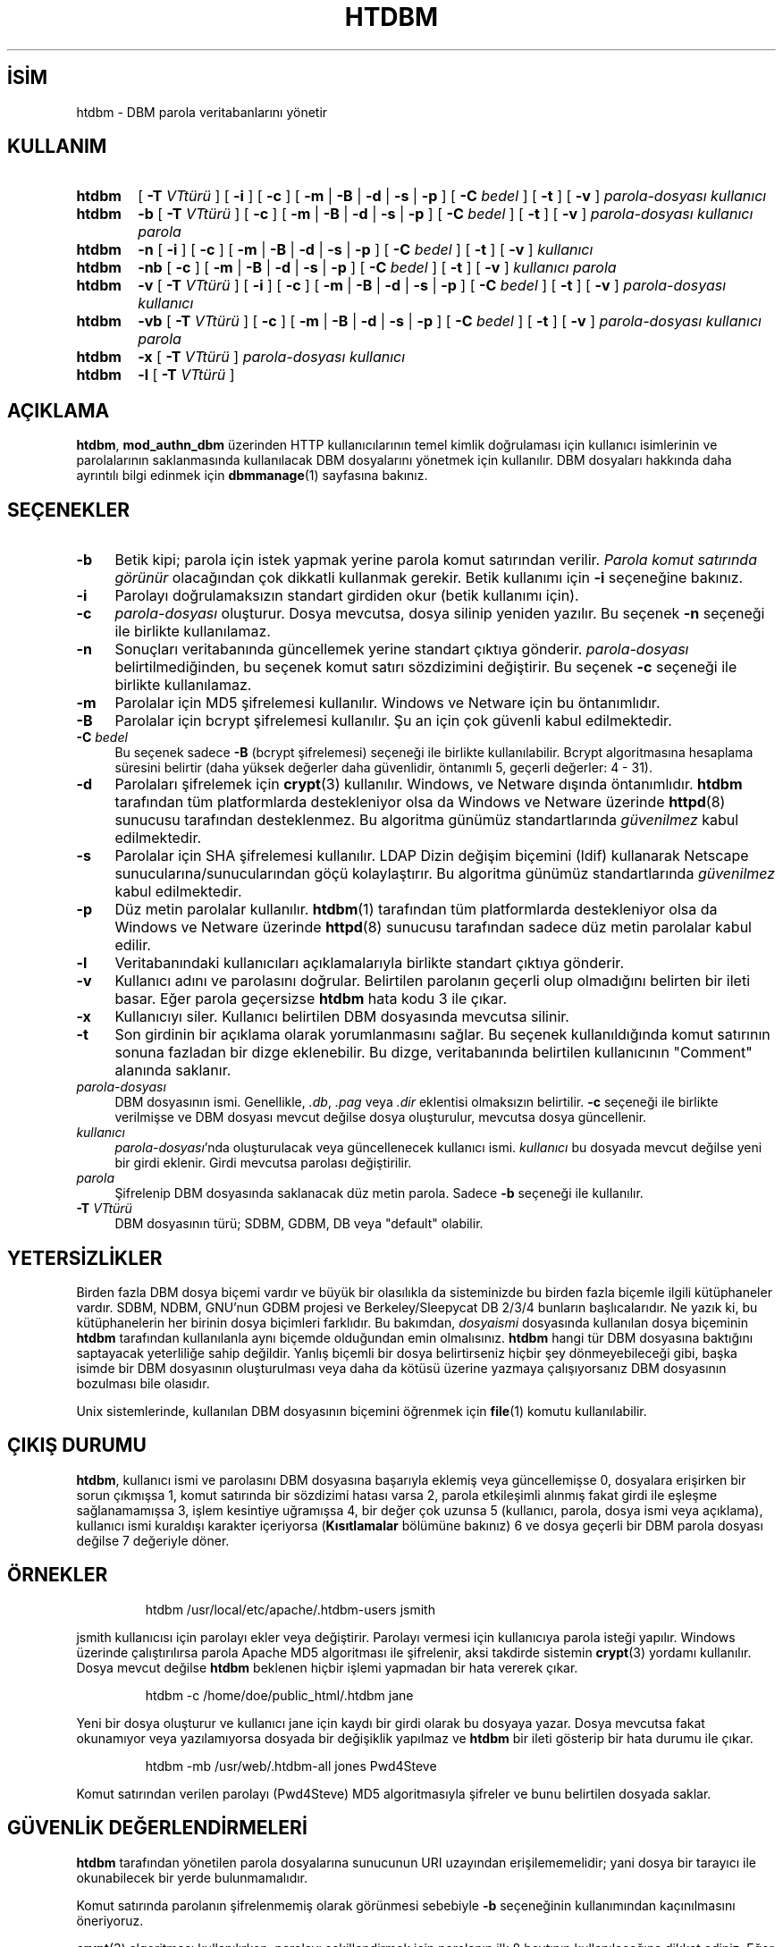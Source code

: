 .ig
 * Bu kılavuz sayfası Türkçe Linux Belgelendirme Projesi (TLBP) tarafından
 * XML belgelerden derlenmiş olup manpages-tr paketinin parçasıdır:
 * https://github.com/TLBP/manpages-tr
 *
 * Özgün Belgenin Lisans ve Telif Hakkı bilgileri:
 *
 * Licensed to the Apache Software Foundation (ASF) under one or more
 * contributor license agreements.  See the NOTICE file distributed with
 * this work for additional information regarding copyright ownership.
 * The ASF licenses this file to You under the Apache License, Version 2.0
 * (the "License"); you may not use this file except in compliance with
 * the License.  You may obtain a copy of the License at
 *
 *     http://www.apache.org/licenses/LICENSE-2.0
 *
 * Unless required by applicable law or agreed to in writing, software
 * distributed under the License is distributed on an "AS IS" BASIS,
 * WITHOUT WARRANTIES OR CONDITIONS OF ANY KIND, either express or implied.
 * See the License for the specific language governing permissions and
 * limitations under the License.
..
.\" Derlenme zamanı: 2023-01-21T21:03:30+03:00
.TH "HTDBM" 1 "28 Şubat 2022" "Apache HTTP Sunucusu 2.4.53" "Kullanıcı Komutları"
.\" Sözcükleri ilgisiz yerlerden bölme (disable hyphenation)
.nh
.\" Sözcükleri yayma, sadece sola yanaştır (disable justification)
.ad l
.PD 0
.SH İSİM
htdbm - DBM parola veritabanlarını yönetir
.sp
.SH KULLANIM
.IP \fBhtdbm\fR 6
[ \fB-T\fR \fIVTtürü\fR ] [ \fB-i\fR ] [ \fB-c\fR ] [ \fB-m\fR | \fB-B\fR | \fB-d\fR | \fB-s\fR | \fB-p\fR ] [ \fB-C\fR \fIbedel\fR ] [ \fB-t\fR ] [ \fB-v\fR ] \fIparola-dosyası\fR \fIkullanıcı\fR
.IP \fBhtdbm\fR 6
\fB-b\fR [ \fB-T\fR \fIVTtürü\fR ] [ \fB-c\fR ] [ \fB-m\fR | \fB-B\fR | \fB-d\fR | \fB-s\fR | \fB-p\fR ] [ \fB-C\fR \fIbedel\fR ] [ \fB-t\fR ] [ \fB-v\fR ] \fIparola-dosyası\fR \fIkullanıcı\fR \fIparola\fR
.IP \fBhtdbm\fR 6
\fB-n\fR [ \fB-i\fR ] [ \fB-c\fR ] [ \fB-m\fR | \fB-B\fR | \fB-d\fR | \fB-s\fR | \fB-p\fR ] [ \fB-C\fR \fIbedel\fR ] [ \fB-t\fR ] [ \fB-v\fR ] \fIkullanıcı\fR
.IP \fBhtdbm\fR 6
\fB-nb\fR [ \fB-c\fR ] [ \fB-m\fR | \fB-B\fR | \fB-d\fR | \fB-s\fR | \fB-p\fR ] [ \fB-C\fR \fIbedel\fR ] [ \fB-t\fR ] [ \fB-v\fR ] \fIkullanıcı\fR \fIparola\fR
.IP \fBhtdbm\fR 6
\fB-v\fR [ \fB-T\fR \fIVTtürü\fR ] [ \fB-i\fR ] [ \fB-c\fR ] [ \fB-m\fR | \fB-B\fR | \fB-d\fR | \fB-s\fR | \fB-p\fR ] [ \fB-C\fR \fIbedel\fR ] [ \fB-t\fR ] [ \fB-v\fR ] \fIparola-dosyası\fR \fIkullanıcı\fR
.IP \fBhtdbm\fR 6
\fB-vb\fR [ \fB-T\fR \fIVTtürü\fR ] [ \fB-c\fR ] [ \fB-m\fR | \fB-B\fR | \fB-d\fR | \fB-s\fR | \fB-p\fR ] [ \fB-C\fR \fIbedel\fR ] [ \fB-t\fR ] [ \fB-v\fR ] \fIparola-dosyası\fR \fIkullanıcı\fR \fIparola\fR
.IP \fBhtdbm\fR 6
\fB-x\fR [ \fB-T\fR \fIVTtürü\fR ] \fIparola-dosyası\fR \fIkullanıcı\fR
.IP \fBhtdbm\fR 6
\fB-l\fR [ \fB-T\fR \fIVTtürü\fR ]
.sp
.PP
.sp
.SH "AÇIKLAMA"
\fBhtdbm\fR, \fBmod_authn_dbm\fR üzerinden HTTP kullanıcılarının temel kimlik doğrulaması için kullanıcı isimlerinin ve parolalarının saklanmasında kullanılacak DBM dosyalarını yönetmek için kullanılır. DBM dosyaları hakkında daha ayrıntılı bilgi edinmek için \fBdbmmanage\fR(1) sayfasına bakınız.
.sp
.SH "SEÇENEKLER"
.TP 4
\fB-b\fR
Betik kipi; parola için istek yapmak yerine parola komut satırından verilir. \fIParola komut satırında görünür\fR olacağından çok dikkatli kullanmak gerekir. Betik kullanımı için \fB-i\fR seçeneğine bakınız.
.sp
.TP 4
\fB-i\fR
Parolayı doğrulamaksızın standart girdiden okur (betik kullanımı için).
.sp
.TP 4
\fB-c\fR
\fIparola-dosyası\fR oluşturur. Dosya mevcutsa, dosya silinip yeniden yazılır. Bu seçenek \fB-n\fR seçeneği ile birlikte kullanılamaz.
.sp
.TP 4
\fB-n\fR
Sonuçları veritabanında güncellemek yerine standart çıktıya gönderir. \fIparola-dosyası\fR belirtilmediğinden, bu seçenek komut satırı sözdizimini değiştirir. Bu seçenek \fB-c\fR seçeneği ile birlikte kullanılamaz.
.sp
.TP 4
\fB-m\fR
Parolalar için MD5 şifrelemesi kullanılır. Windows ve Netware için bu öntanımlıdır.
.sp
.TP 4
\fB-B\fR
Parolalar için bcrypt şifrelemesi kullanılır. Şu an için çok güvenli kabul edilmektedir.
.sp
.TP 4
\fB-C\fR \fIbedel\fR
Bu seçenek sadece \fB-B\fR (bcrypt şifrelemesi) seçeneği ile birlikte kullanılabilir. Bcrypt algoritmasına hesaplama süresini belirtir (daha yüksek değerler daha güvenlidir, öntanımlı 5, geçerli değerler: 4 - 31).
.sp
.TP 4
\fB-d\fR
Parolaları şifrelemek için \fBcrypt\fR(3) kullanılır. Windows, ve Netware dışında öntanımlıdır. \fBhtdbm\fR tarafından tüm platformlarda destekleniyor olsa da Windows ve Netware üzerinde \fBhttpd\fR(8) sunucusu tarafından desteklenmez. Bu algoritma günümüz standartlarında \fIgüvenilmez\fR kabul edilmektedir.
.sp
.TP 4
\fB-s\fR
Parolalar için SHA şifrelemesi kullanılır. LDAP Dizin değişim biçemini (ldif) kullanarak Netscape sunucularına/sunucularından göçü kolaylaştırır. Bu algoritma günümüz standartlarında \fIgüvenilmez\fR kabul edilmektedir.
.sp
.TP 4
\fB-p\fR
Düz metin parolalar kullanılır. \fBhtdbm\fR(1) tarafından tüm platformlarda destekleniyor olsa da Windows ve Netware üzerinde \fBhttpd\fR(8) sunucusu tarafından sadece düz metin parolalar kabul edilir.
.sp
.TP 4
\fB-l\fR
Veritabanındaki kullanıcıları açıklamalarıyla birlikte standart çıktıya gönderir.
.sp
.TP 4
\fB-v\fR
Kullanıcı adını ve parolasını doğrular. Belirtilen parolanın geçerli olup olmadığını belirten bir ileti basar. Eğer parola geçersizse \fBhtdbm\fR hata kodu 3 ile çıkar.
.sp
.TP 4
\fB-x\fR
Kullanıcıyı siler. Kullanıcı belirtilen DBM dosyasında mevcutsa silinir.
.sp
.TP 4
\fB-t\fR
Son girdinin bir açıklama olarak yorumlanmasını sağlar. Bu seçenek kullanıldığında komut satırının sonuna fazladan bir dizge eklenebilir. Bu dizge, veritabanında belirtilen kullanıcının "Comment" alanında saklanır.
.sp
.TP 4
\fIparola-dosyası\fR
DBM dosyasının ismi. Genellikle, \fI.db\fR, \fI.pag\fR veya \fI.dir\fR eklentisi olmaksızın belirtilir. \fB-c\fR seçeneği ile birlikte verilmişse ve DBM dosyası mevcut değilse dosya oluşturulur, mevcutsa dosya güncellenir.
.sp
.TP 4
\fIkullanıcı\fR
\fIparola-dosyası\fR’nda oluşturulacak veya güncellenecek kullanıcı ismi. \fIkullanıcı\fR bu dosyada mevcut değilse yeni bir girdi eklenir. Girdi mevcutsa parolası değiştirilir.
.sp
.TP 4
\fIparola\fR
Şifrelenip DBM dosyasında saklanacak düz metin parola. Sadece \fB-b\fR seçeneği ile kullanılır.
.sp
.TP 4
\fB-T\fR \fIVTtürü\fR
DBM dosyasının türü; SDBM, GDBM, DB veya "default" olabilir.
.sp
.PP
.sp
.SH "YETERSİZLİKLER"
Birden fazla DBM dosya biçemi vardır ve büyük bir olasılıkla da sisteminizde bu birden fazla biçemle ilgili kütüphaneler vardır. SDBM, NDBM, GNU’nun GDBM projesi ve Berkeley/Sleepycat DB 2/3/4 bunların başlıcalarıdır. Ne yazık ki, bu kütüphanelerin her birinin dosya biçimleri farklıdır. Bu bakımdan, \fIdosyaismi\fR dosyasında kullanılan dosya biçeminin \fBhtdbm\fR tarafından kullanılanla aynı biçemde olduğundan emin olmalısınız. \fBhtdbm\fR hangi tür DBM dosyasına baktığını saptayacak yeterliliğe sahip değildir. Yanlış biçemli bir dosya belirtirseniz hiçbir şey dönmeyebileceği gibi, başka isimde bir DBM dosyasının oluşturulması veya daha da kötüsü üzerine yazmaya çalışıyorsanız DBM dosyasının bozulması bile olasıdır.
.sp
Unix sistemlerinde, kullanılan DBM dosyasının biçemini öğrenmek için \fBfile\fR(1) komutu kullanılabilir.
.sp
.SH "ÇIKIŞ DURUMU"
\fBhtdbm\fR, kullanıcı ismi ve parolasını DBM dosyasına başarıyla eklemiş veya güncellemişse 0, dosyalara erişirken bir sorun çıkmışsa 1, komut satırında bir sözdizimi hatası varsa 2, parola etkileşimli alınmış fakat girdi ile eşleşme sağlanamamışsa 3, işlem kesintiye uğramışsa 4, bir değer çok uzunsa 5 (kullanıcı, parola, dosya ismi veya açıklama), kullanıcı ismi kuraldışı karakter içeriyorsa (\fBKısıtlamalar\fR bölümüne bakınız) 6 ve dosya geçerli bir DBM parola dosyası değilse 7 değeriyle döner.
.sp
.SH "ÖRNEKLER"
.RS 7
.nf
htdbm /usr/local/etc/apache/.htdbm-users jsmith
.fi
.sp
.RE
jsmith kullanıcısı için parolayı ekler veya değiştirir. Parolayı vermesi için kullanıcıya parola isteği yapılır. Windows üzerinde çalıştırılırsa parola Apache MD5 algoritması ile şifrelenir, aksi takdirde sistemin \fBcrypt\fR(3) yordamı kullanılır. Dosya mevcut değilse \fBhtdbm\fR beklenen hiçbir işlemi yapmadan bir hata vererek çıkar.
.sp
.RS 7
.nf
htdbm -c /home/doe/public_html/.htdbm jane
.fi
.sp
.RE
Yeni bir dosya oluşturur ve kullanıcı jane için kaydı bir girdi olarak bu dosyaya yazar. Dosya mevcutsa fakat okunamıyor veya yazılamıyorsa dosyada bir değişiklik yapılmaz ve \fBhtdbm\fR bir ileti gösterip bir hata durumu ile çıkar.
.sp
.RS 7
.nf
htdbm -mb /usr/web/.htdbm-all jones Pwd4Steve
.fi
.sp
.RE
Komut satırından verilen parolayı (Pwd4Steve) MD5 algoritmasıyla şifreler ve bunu belirtilen dosyada saklar.
.sp
.SH "GÜVENLİK DEĞERLENDİRMELERİ"
\fBhtdbm\fR tarafından yönetilen parola dosyalarına sunucunun URI uzayından erişilememelidir; yani dosya bir tarayıcı ile okunabilecek bir yerde bulunmamalıdır.
.sp
Komut satırında parolanın şifrelenmemiş olarak görünmesi sebebiyle \fB-b\fR seçeneğinin kullanımından kaçınılmasını öneriyoruz.
.sp
\fBcrypt\fR(3) algoritması kullanılırken, parolayı şekillendirmek için parolanın ilk 8 baytının kullanılacağına dikkat ediniz. Eğer parola 8 bayttan uzunsa kalanlar bir uyarı verilmeksizin iptal edilir.
.sp
SHA şifreleme biçeminde tuz kullanılmaz; yani, bir parolanın sadece bir şifreli gösterimi olabilir. \fBcrypt\fR(3) ve MD5 biçemleri parolanın önüne rasgele üretilmiş bir tuz dizgesi eklediklerinden sözlük saldırılarına karşı daha dayanıklıdır.
.sp
SHA ve \fBcrypt\fR(3) biçimleri günümüz standartlarında \fBgüvenilmez\fR kabul edilmektedir.
.sp
.SH "KISITLAMALAR"
Windows platformunda, \fBhtdbm\fR ile şifrelenen parolalar 255 karakterden daha uzun olamaz. 255 karakterden sonrası kırpılır.
.sp
\fBhtdbm\fR tarafından kullanılan MD5 algoritması Apache yazılımına özeldir; bu algoritma ile şifrelenen parolalar başka HTTP sunucularında kullanılamayabilir.
.sp
Kullanıcı isimleri 255 bayttan uzun olamaz ve iki nokta imi (\fB:\fR) içeremez.
.sp
.SH "ÇEVİREN"
© 2022 Nilgün Belma Bugüner
.br
Bu çeviri özgür yazılımdır: Yasaların izin verdiği ölçüde HİÇBİR GARANTİ YOKTUR.
.br
Lütfen, çeviri ile ilgili bildirimde bulunmak veya çeviri yapmak için https://github.com/TLBP/manpages-tr/issues adresinde "New Issue" düğmesine tıklayıp yeni bir konu açınız ve isteğinizi belirtiniz.
.sp
